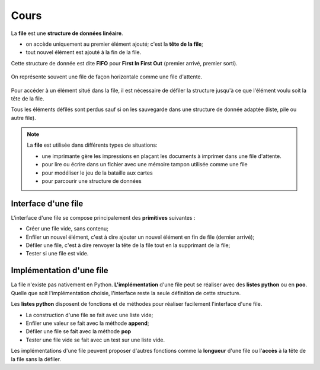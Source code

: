 Cours
=======

La **file** est une **structure de données linéaire**.

-  on accède uniquement au premier élément ajouté; c'est la **tête de la file**;
-  tout nouvel élément est ajouté à la fin de la file.

Cette structure de donnée est dite **FIFO** pour **First In First Out** (premier arrivé, premier sorti).

.. figure:: ../img/file.svg
   :align: center

   On représente souvent une file de façon horizontale comme une file d'attente.

Pour accéder à un élément situé dans la file, il est nécessaire de défiler la structure jusqu'à ce que l'élément voulu soit la tête de la file.

Tous les éléments défilés sont perdus sauf si on les sauvegarde dans une structure de donnée adaptée (liste, pile ou autre file).

.. note::

   La **file** est utilisée dans différents types de situations:

   - une imprimante gère les impressions en plaçant les documents à imprimer dans une file d'attente.
   - pour lire ou écrire dans un fichier avec une mémoire tampon utilisée comme une file
   - pour modéliser le jeu de la bataille aux cartes
   - pour parcourir une structure de données

Interface d'une file
--------------------

L'interface d'une file se compose principalement des **primitives** suivantes :

- Créer une file vide, sans contenu;
- Enfiler un nouvel élément, c'est à dire ajouter un nouvel élément en fin de file (dernier arrivé);
- Défiler une file, c'est à dire renvoyer la tête de la file tout en la supprimant de la file;
- Tester si une file est vide.

Implémentation d'une file
-------------------------

La file n'existe pas nativement en Python. **L'implémentation** d'une file peut se réaliser avec des **listes python** ou en **poo**.
Quelle que soit l'implémentation choisie, l'interface reste la seule définition de cette structure.

Les **listes python** disposent de fonctions et de méthodes pour réaliser facilement l'interface d'une file.

- La construction d'une file se fait avec une liste vide;
- Enfiler une valeur se fait avec la méthode **append**;
- Défiler une file se fait avec la méthode **pop**
- Tester une file vide se fait avec un test sur une liste vide.

Les implémentations d'une file peuvent proposer d'autres fonctions comme la **longueur** d'une file ou l'**accès** à la tête de la file sans la défiler.
